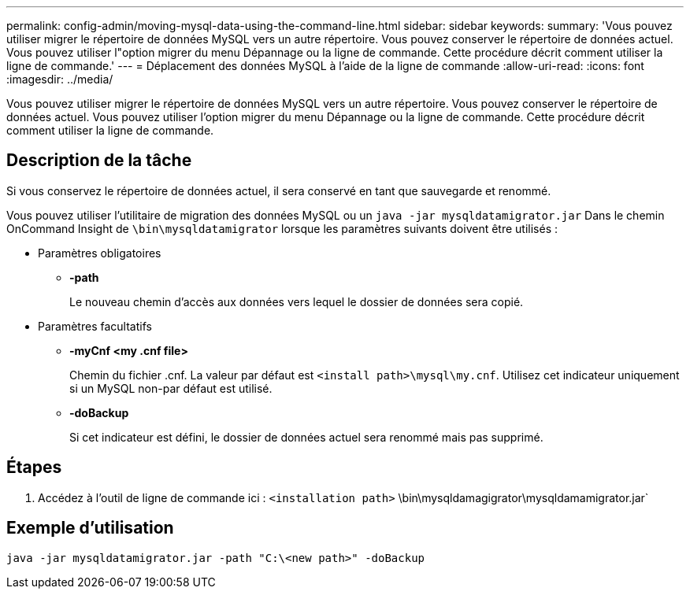 ---
permalink: config-admin/moving-mysql-data-using-the-command-line.html 
sidebar: sidebar 
keywords:  
summary: 'Vous pouvez utiliser migrer le répertoire de données MySQL vers un autre répertoire. Vous pouvez conserver le répertoire de données actuel. Vous pouvez utiliser l"option migrer du menu Dépannage ou la ligne de commande. Cette procédure décrit comment utiliser la ligne de commande.' 
---
= Déplacement des données MySQL à l'aide de la ligne de commande
:allow-uri-read: 
:icons: font
:imagesdir: ../media/


[role="lead"]
Vous pouvez utiliser migrer le répertoire de données MySQL vers un autre répertoire. Vous pouvez conserver le répertoire de données actuel. Vous pouvez utiliser l'option migrer du menu Dépannage ou la ligne de commande. Cette procédure décrit comment utiliser la ligne de commande.



== Description de la tâche

Si vous conservez le répertoire de données actuel, il sera conservé en tant que sauvegarde et renommé.

Vous pouvez utiliser l'utilitaire de migration des données MySQL ou un `java -jar mysqldatamigrator.jar` Dans le chemin OnCommand Insight de `\bin\mysqldatamigrator` lorsque les paramètres suivants doivent être utilisés :

* Paramètres obligatoires
+
** *-path*
+
Le nouveau chemin d'accès aux données vers lequel le dossier de données sera copié.



* Paramètres facultatifs
+
** *-myCnf <my .cnf file>*
+
Chemin du fichier .cnf. La valeur par défaut est `<install path>\mysql\my.cnf`. Utilisez cet indicateur uniquement si un MySQL non-par défaut est utilisé.

** *-doBackup*
+
Si cet indicateur est défini, le dossier de données actuel sera renommé mais pas supprimé.







== Étapes

. Accédez à l'outil de ligne de commande ici : `<installation path>` \bin\mysqldamagigrator\mysqldamamigrator.jar`




== Exemple d'utilisation

[listing]
----
java -jar mysqldatamigrator.jar -path "C:\<new path>" -doBackup
----
